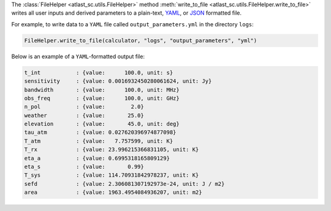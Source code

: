 The :class:`FileHelper <atlast_sc.utils.FileHelper>` method
:meth:`write_to_file <atlast_sc.utils.FileHelper.write_to_file>` writes
all user inputs and derived parameters to a
plain-text, `YAML <https://en.wikipedia.org/wiki/YAML>`__,
or `JSON <https://en.wikipedia.org/wiki/JSON>`__ formatted file.

For example, to write data to a ``YAML`` file called ``output_parameters.yml``
in the directory ``logs``:

.. code-block:: python

    FileHelper.write_to_file(calculator, "logs", "output_parameters", "yml")


Below is an example of a ``YAML``-formatted output file:

.. code-block::

    t_int           : {value:      100.0, unit: s}
    sensitivity     : {value: 0.0016932450280061624, unit: Jy}
    bandwidth       : {value:      100.0, unit: MHz}
    obs_freq        : {value:      100.0, unit: GHz}
    n_pol           : {value:        2.0}
    weather         : {value:       25.0}
    elevation       : {value:       45.0, unit: deg}
    tau_atm         : {value: 0.027620396974877098}
    T_atm           : {value:   7.757599, unit: K}
    T_rx            : {value: 23.996215366831105, unit: K}
    eta_a           : {value: 0.6995318165809129}
    eta_s           : {value:       0.99}
    T_sys           : {value: 114.70931842978237, unit: K}
    sefd            : {value: 2.306081307192973e-24, unit: J / m2}
    area            : {value: 1963.4954084936207, unit: m2}
